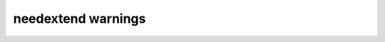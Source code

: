 needextend warnings
===================

.. story:: needextend Example 3
   :id: extend_test_003

   Had no outgoing links.
   Got an outgoing link ``extend_test_004``.

.. story:: needextend Example 4
   :id: extend_test_004

   Had no links.
   Got an incoming links ``extend_test_003`` and ``extend_test_006``.

.. needextend:: extend_test_003
   :links: extend_test_004

.. needextend:: unknown_id
   :status: open

.. needextend:: <id with space>
.. needextend:: "bad_filter"
.. needextend::  bad == filter
.. needextend:: <>
.. needextend:: ""
